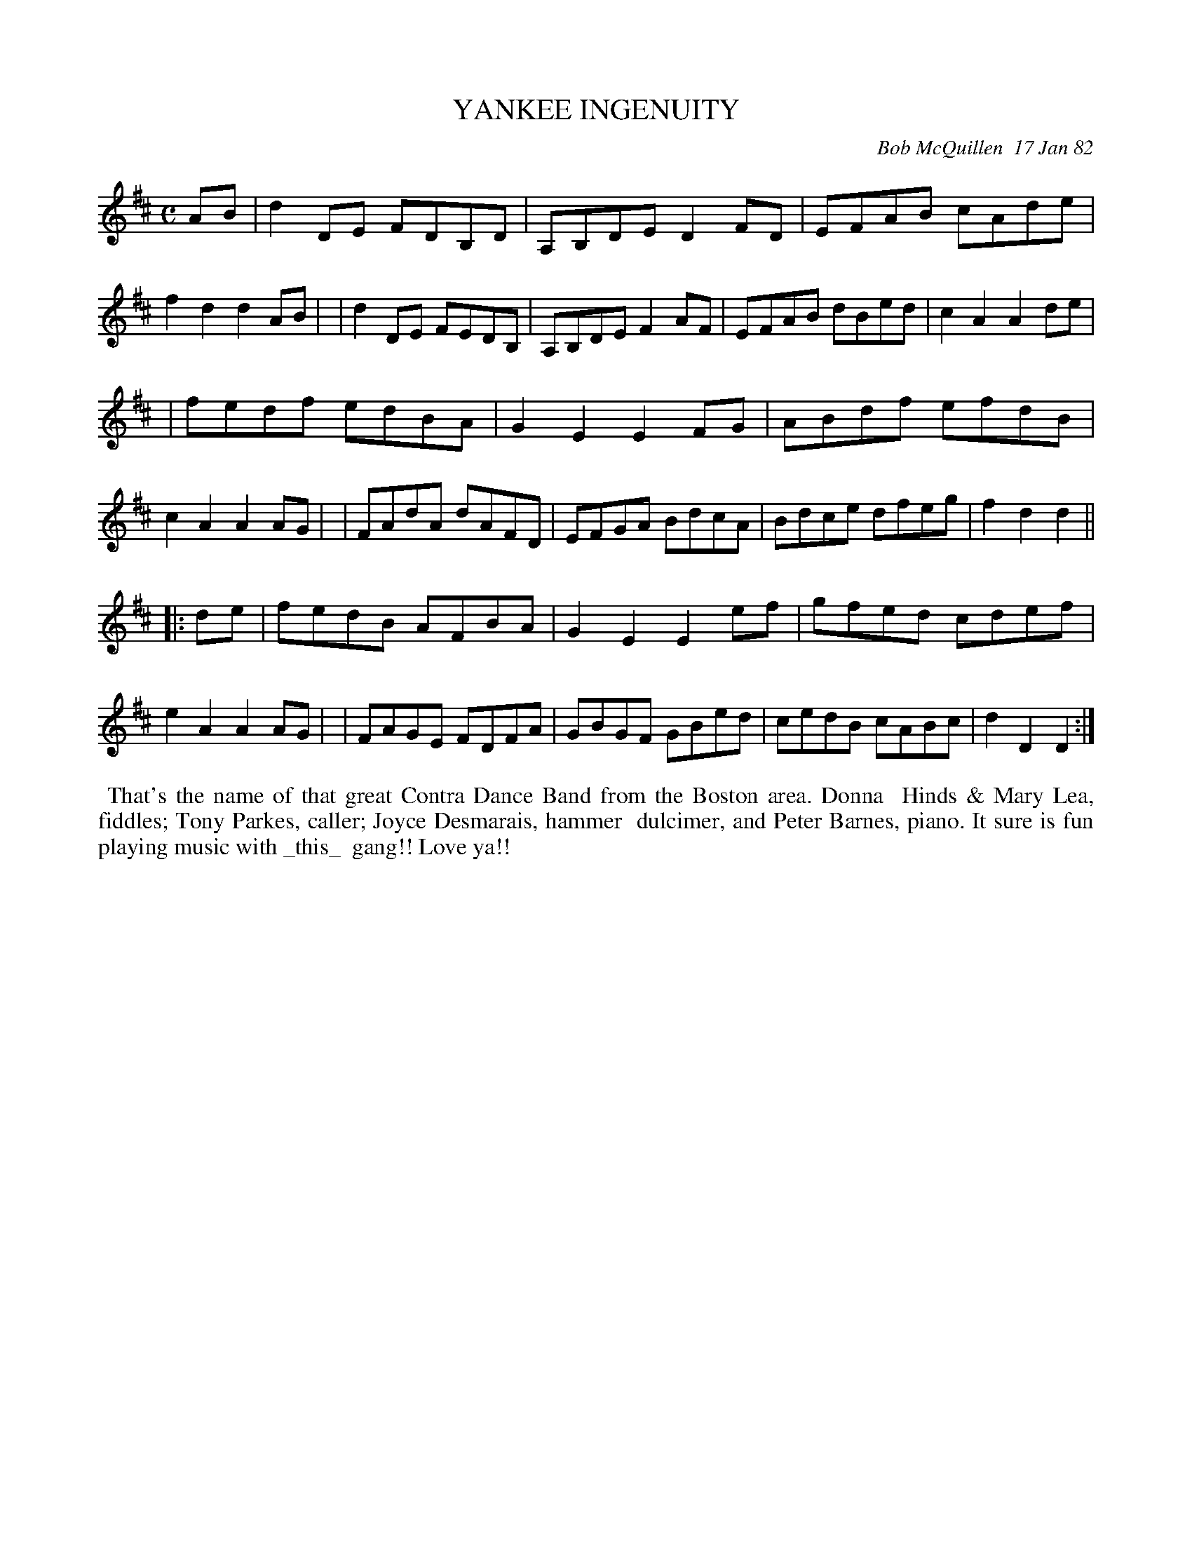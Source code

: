 X: 06100
T: YANKEE INGENUITY
C: Bob McQuillen  17 Jan 82
B: Bob's Note Book 6 #100
R: reel
Z: 2005 John Chambers <jc:trillian.mit.edu>
M: C
L: 1/8
K: D
AB \
| d2DE FDB,D | A,B,DE D2FD | EFAB cAde | f2d2 d2AB |\
| d2DE FEDB, | A,B,DE F2AF | EFAB dBed | c2A2 A2de |
| fedf edBA | G2E2 E2FG | ABdf efdB | c2A2 A2AG |\
| FAdA dAFD | EFGA BdcA | Bdce dfeg | f2d2 d2  ||
|: de \
| fedB AFBA | G2E2 E2ef | gfed cdef | e2A2 A2AG |\
| FAGE FDFA | GBGF GBed | cedB cABc | d2D2 D2  :|
%%begintext align
%% That's the name of that great Contra Dance Band from the Boston area. Donna
%% Hinds & Mary Lea, fiddles; Tony Parkes, caller; Joyce Desmarais, hammer
%% dulcimer, and Peter Barnes, piano. It sure is fun playing music with _this_
%% gang!! Love ya!!
%%endtext
